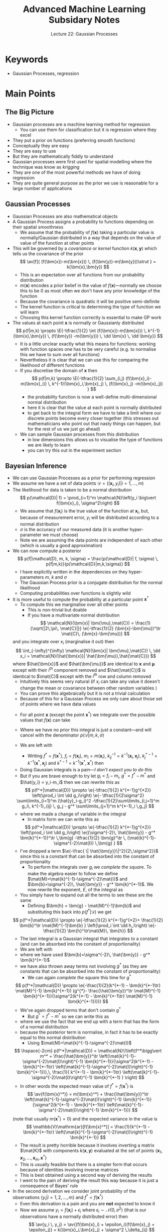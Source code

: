 #+TITLE: Advanced Machine Learning Subsidary Notes
#+SUBTITLE: Lecture 22: Gaussian Processes


* Keywords
  * Gaussian Processes, regression

* Main Points

** The Big Picture
   * Gaussian processes are a machine learning method for regression
     - You can use them for classification but it is regression where they excel
   * They put a prior on functions (preferring smooth functions)
   * Conceptually they are easy
   * They are easy to use
   * But they are mathematically fiddly to understand
   * Gaussian processes were first used for spatial modelling where
     the technique was know as /krigging/
   * They are one of the most powerful methods we have of doing regression
   * They are quite general purpose as the prior we use is reasonable
     for a large number of applications

** Gaussian Processes
   * Gaussian Processes are also mathematical objects
   * A Gaussian Process assigns a  probability to functions
     depending on their spatial smoothness
     - We assume that the probability of $f(\bm{x})$ taking a
       particular value is normally/Gaussian distributed in a way that
       depends on the value of  value of the function at other points
   * This will be governed by a /covariance/ or /kernel/ function
     $k(\bm{x},\bm{y})$  which tells us the covariance of the prior
     $$ \av[f]{ (f(\bm{x})-m(\bm{x})) \, (f(\bm{y})-m(\bm{y}))\strut } =
     k(\bm{x},\bm{y}) $$
     - This is an expectation over all functions from our probability distribution
     - $m(\bm{x})$ encodes a prior belief in the value of
       \(f(\bm{x})\)---normally we choose this to be 0 as most often
       we don't have any prior knowledge of the function
     - Because the covariance is quadratic it will be positive semi-definite
     - The kernel function is critical to determining the type of
       function we will learn
     - Choosing this kernel function correctly is essential to make GP work
   * The values at each point $\bm{x}$ is normally or Gaussianly
     distributed
     $$ p(f|m,k) \propto \E{-\tfrac{1}{2} \int (f(\bm{x})-m(\bm{x})) 
      \, k^{-1}(\bm{x},\bm{y}) \, (f(\bm{y}) -m(\bm{y})) \, \dd \bm{x}
      \, \dd \bm{y}} $$
     - It is a little unclear exactly what this means for functions: working
      with function spaces one has to be very careful (e.g. to
      normalise this we have to sum over all functions)
     - Nevertheless it is clear that we can use this for comparing the
       likelihood of different functions
     - If you discretise the domain of $\bm{x}$ then
       $$ p(f|m,k) \propto \E{-\tfrac{1}{2} \sum_{i,j} (f(\bm{x}_i)-m(\bm{x}_i)) 
        \, k^{-1}(\bm{x}_i,\bm{x}_j) \, (f(\bm{x}_j) -m(\bm{x}_j)) } $$
       + the probability function is now a well-define  multi-dimensional
         normal distribution
       + here it is clear that the value at each point is normally
         distributed
       + to get back to the integral form we have to take a limit where our
	    discrete points become every closer together (this stresses out
	    mathematicians who point out that nasty things can happen, but
	    for the rest of us we just go ahead)
     - We can sample Gaussian processes from this distribution
       + in low dimensions this allows us to visualise the type of
         functions we are likely to learn
       + you can try this out in the experiment section 

** Bayesian Inference
   * We can use Gaussian Processes as a prior for performing regression
   * We assume we have a set of data points $\mathcal{D} = \left( (\bm{x}_i, y_i)
      \big\vert i=1,\ldots, m \right)$
   * The likelihood for data  is taken to be a normal distribution
     $$ p(\mathcal{D}| f) = \prod_{i=1}^m 
      \mathcal{N}\left(y_i \big\vert f(\bm{x}_i), \sigma^2\right) $$
     - We assume that $f(\bm{x}_i)$ is the true value of the function
       at $\bm{x}_i$, but, because of measurement error, $y_i$ will be
       distributed according to a normal distribution
     - $\sigma$ is the accuracy of our measured data (it is another
       hyper-parameter we must choose)
     - Note we are assuming the data points are independent of each other
       (which is usually a good approximation)
   * We can now compute a posterior
     $$ p(f|\mathcal{D}, m, k, \sigma) = \frac{p(\mathcal{D}| f, \sigma)  \,
     p(f|m,k)}{p(\mathcal{D}|m,k,\sigma)}  $$ 
     - I have explicitly written in the dependencies on they
       hyper-parameters $m$, $k$ and $\sigma$
     - The Gaussian Process prior is a conjugate distribution for the
       normal likelihood
     - Computing probabilities over functions is slightly wild
   * It is more useful to compute the probability at a particular
     point $\bm{x}^*$
     - To compute this we marginalise over all other points
       + This is non-trivial but doable
       + If you have a multivariate normal distribution
         $$ \mathcal{N}(\bm{x}| \bm{\mu},\mat{C}) =
         \frac{1}{\sqrt{|2\,\pi\, \mat{C}|}} \e{-\tfrac{1}{2}
         (\bm{x}-\bm{\mu})^\tr \mat{C}\, (\bm{x}-\bm{\mu})} $$
	 and you integrate over $x_i$ (marginalise it out) then
	 $$ \int_{-\infty}^{\infty} \mathcal{N}(\bm{x}|
         \bm{\mu},\mat{C}) \, \dd x_i = \mathcal{N}(\hat{\bm{x}}|
         \hat{\bm{\mu}},\hat{\mat{C}}) $$
	 where $\hat{\bm{x}}$ and $\hat{\bm{\mu}}$ are identical to
         $\bm{x}$ and $\bm{\mu}$ except with their $i^{th}$ component
         removed and $\hat{\mat{C}}$ is identical to $\mat{C}$ except
         with the $i^{th}$ row and column removed
       + Intuitively this seems very natural (if $x_i$ can take any value it
         doesn't change the mean or covariance between other random
         variables )
       + You can prove this algebraically but it is not a trivial calculation
       + Because of this for a Gaussian Process we only care about
         those set of points where we have data values
     - For all point $\bm{x}$ (except the point $\bm{x}^*$) we
       integrate over the possible values that $f(\bm{x})$ can take
     - Where we have no prior this integral is just a constant---and
       will cancel with the denominator $p(\mathcal{D}|m,k,\sigma)$
     - We are left with
       \begin{align*}
       p(f(\bm{x}^*)|\mathcal{D}) \propto \left(\prod_i \int \dd
       f(\bm{x}_i)\right) &
       \e{- \tfrac{1}{2\sigma^2} \sum\limits_{i=1}^m (y_i-f(\bm{x}_i))^2 } 
       \, \e{-\tfrac{1}{2}\sum\limits_{i,j=1}^m
       (f(\bm{x}_i)-m(\bm{x}_i))\, k^{-1}(\bm{x}_i,\bm{x}_j)  \,
       (f(\bm{x}_j)-m(\bm{x}_j))}\\
       & \e{-\sum\limits_{j=1}^m
       (f(\bm{x}^*)-m(\bm{x}^*))\, k^{-1}(\bm{x}^*,\bm{x}_j)  \,
       (f(\bm{x}_j)-m(\bm{x}_j)) } \\
       & \e{ - \tfrac{1}{2} (f(\bm{x}^*)-m(\bm{x}^*))\, k^{-1}(\bm{x}^*,\bm{x}^*)
       (f(\bm{x}^*)-m(\bm{x}^*))}
       \end{align*}
       - Writing $f^*=f(\bm{x}^*)$, $f_i=f(\bm{x}_i)$, $m_i=m(\bm{x}_i)$,
         $k^{-1}_{ij} =k^{-1}(\bm{x}_i,\bm{x}_j)$,
         $k^{*-1}_j=k^{-1}(\bm{x}^*,\bm{x}_j)$ and
         $k^{*-1}=k^{-1}(\bm{x}^*,\bm{x}^*)$  then
	 \begin{align*}
	 p(f^*|\mathcal{D}) \propto  \e{-\tfrac{1}{2} k^{*-1}(f^*-m^*)^2} 
          \left(\prod_i \int \dd f_i\right) &
            \e{- \tfrac{1}{2\sigma^2} \sum\limits_{i=1}^m (y_i-f_i)^2
             -\tfrac{1}{2}\sum\limits_{i,j=1}^m
           (f_i-m_i)\, k^{-1}_{ij}  \, (f_j-m_j)} \\
	   & \e{ -\sum\limits_{j=1}^m
           (f^*-m^*)\, k^{*-1}_{j}  \, (f_j-m_j) }
	   \end{align*}
       - Doing Gaussian integrals is a pain---/I don't expect you to do this/
       - But if you are brave enough to try let $g_i=f_i-m_i$, $g^*=f^*-m^*$ and
         $\hat{y_i} = y_i-m_i$ then we can rewrite this as
	 $$ p(f^*|\mathcal{D}) \propto \e{-\tfrac{1}{2} k^{*-1}g^{*2}}
           \left(\prod_i \int \dd g_i\right) 
            \e{- \tfrac{1}{2\sigma^2} \sum\limits_{i=1}^m (\hat{y}_i-g_i)^2
             -\tfrac{1}{2}\sum\limits_{i,j=1}^m
           g_i\, k^{-1}_{ij}  \, g_j -  g^* \sum\limits_{j=1}^m k^{*-1}_i \,g_j} $$
	 + where we made a change of variable in the integral
       - In matrix form we can write this as
	 $$ p(f^*|\mathcal{D}) \propto \e{-\tfrac{1}{2} k^{*-1}g^{*2}}
         \left(\prod_i \int  \dd g_i\right) 
         \e{(\sigma^{-2}\, \hat{\bm{y}} - g^* \bm{k}^{*-1})^\tr \,\bm{g} -\tfrac{1}{2}
         \bm{g}^\tr \, (\mat{k}^{-1}-\sigma^{-2}\mat{I}) \,\bm{g} } $$
	 - I've dropped a term $\e{-\frac{ \|
           \hat{\bm{y}}\|^2}{2\,\sigma^2}}$ since this is a constant
           that can be absorbed into the constant of proportionality
       - To perform the integrals over $g_i$ we /complete the
         square/.  To make the algebra easier to follow we define
         $\mat{M}=\mat{k}^{-1}-\sigma^{-2}\mat{I}$ and
         $\bm{b}=\sigma^{-2}\, \hat{\bm{y}} - g^* \bm{k}^{*-1}$.  We
         now rewrite  the exponent, $E$, of the  integral as
	 \begin{align*}
	 E &= (\sigma^{-2}\, \hat{\bm{y}} - 
         g^* \bm{k}^{*-1})^\tr \,\bm{g} -\frac{1}{2}
         \bm{g}^\tr  (\mat{k}^{-1}-\sigma^{-2}\mat{I})\, \bm{g}
	 =  \bm{b}^\tr \,\bm{g} -\frac{1}{2}
         \bm{g}^\tr \mat{M} \bm{g} \\
	 &=   -\frac{1}{2} (\bm{g} - \mat{M}^{-1}\bm{b})^\tr \mat{M}\,
         (\bm{g} - \mat{M}^{-1} \bm{b})
         + \frac{1}{2} \bm{b}^\tr \mat{M}^{-1}\bm{b}
	 \end{align*}
	 + You simply have to expand out all the terms to see these
           are the same
       - Defining $\bm{h} = \bm{g} - \mat{M}^{-1}\bm{b}$ and
         substituting this back into  $p(f^*|\mathcal{D})$ we get
	 $$ p(f^*|\mathcal{D}) \propto \e{-\tfrac{1}{2} k^{*-1}g^{*2}+
         \frac{1}{2} \bm{b}^\tr \mat{M}^{-1}\bm{b} }
         \left(\prod_i \int  \dd h_i\right) \e{-\tfrac{1}{2}
         \bm{h}^\tr\mat{M}\, \bm{h}} $$
       - The last integral is a Gaussian integral that integrates to a
         constant (and can be absorbed into the constant of proportionality)
       - We are left with
	 \begin{align*}
	 p(f^*|\mathcal{D}) &\propto \e{-\tfrac{1}{2} k^{*-1}g^{*2}+
         \frac{1}{2} \bm{b}^\tr \mat{M}^{-1}\bm{b}} \\
	 &= \e{-\tfrac{1}{2} k^{*-1}g^{*2}+ \tfrac{1}{2}
         (\sigma^{-2}\, \hat{\bm{y}} - g^* \bm{k}^{*-1})^\tr
	 \mat{M}^{-1}
         (\sigma^{-2}\, \hat{\bm{y}} - g^* \bm{k}^{*-1})}\\
        & \propto \e{-\frac{1}{2}(k^{*-1} - \bm{k}^{*-1\tr}
        \mat{M}^{-1} \bm{k}^{*-1}) g^{*2}
         - \frac{g^*}{\sigma^2} \hat{\bm{y}}^\tr \mat{M}^{-1} \bm{k}^{*-1}}
	 \end{align*}
	 + where we have used $\bm{b}=\sigma^{-2}\, \hat{\bm{y}} - g^*
           \bm{k}^{*-1}$
	 + we have also thrown away terms not involving $g^*$ (as they
           are constants that can be absorbed into the constant of proportionality)
       - We can again /complete the square/ this time for $g^*$
	 $$ p(f^*|\mathcal{D}) \propto \e{-\frac{1}{2}(k^{*-1} - \bm{k}^{*-1\tr}     \mat{M}^{-1} \bm{k}^{*-1}) (g^{*}- \frac{\hat{\bm{y}}^\tr \mat{M}^{-1} \bm{k}^{*-1}}{\sigma^2(k^{*-1} - \bm{k}^{*-1\tr}  \mat{M}^{-1} \bm{k}^{*-1})})} $$
	 + We've again dropped terms that don't contain $g^*$
       - But $g^*=f^*-m^*$ so we can write this as
	 \begin{align*}
	 p(f^*|\mathcal{D}) &\propto \e{-\frac{1}{2}(k^{*-1} -
         \bm{k}^{*-1\tr}     \mat{M}^{-1} \bm{k}^{*-1}) (f^{*}-
	 m^* -   \frac{\hat{\bm{y}}^\tr \mat{M}^{-1}
         \bm{k}^{*-1}}{\sigma^2(k^{*-1} - \bm{k}^{*-1\tr}
         \mat{M}^{-1} \bm{k}^{*-1})})} \\
	 & \propto \mathcal{N}\!\left(f^*\bigg\vert m^* +  \frac{\hat{\bm{y}}^\tr \mat{M}^{-1}
         \bm{k}^{*-1}}{\sigma^2(k^{*-1} - \bm{k}^{*-1\tr}
         \mat{M}^{-1} \bm{k}^{*-1})}, k^{*-1} -
         \bm{k}^{*-1\tr}     \mat{M}^{-1} \bm{k}^{*-1} \right)
         \end{align*}
	 + where we use the fact that we end up with a term that has
           the form of a normal distribution
	 + because the posterior term is normalise, in fact it has to
           be exactly equal to this normal distribution
       - Using $\mat{M}=\mat{k}^{-1}-\sigma^{-2}\mat{I}$ 
	 $$ \hspace{-2cm} p(f^*|\mathcal{D}) =
	 \mathcal{N}\!\left(f^*\bigg\vert m^* +
         \frac{\hat{\bm{y}}^\tr
         \left(\mat{k}^{-1}-\sigma^{-2}\mat{I}\right)^{-1} 
         \bm{k}^{*-1}}{\sigma^2(k^{*-1} - \bm{k}^{*-1\tr}
         \left(\mat{k}^{-1}-\sigma^{-2}\mat{I}\right)^{-1}
         \bm{k}^{*-1})},\, \frac{1}{
        k^{*-1} - \bm{k}^{*-1\tr}
         \left(\mat{k}^{-1}-\sigma^{-2}\mat{I}\right)^{-1}
         \bm{k}^{*-1} } \right) $$
       - In other words the expected mean value of $f^*=f(\bm{x}^*)$
         is
	 $$ \av{f(\bm{x}^*)} = m(\bm{x}^*) +
         \frac{\hat{\bm{y}}^\tr
         \left(\mat{k}^{-1}-\sigma^{-2}\mat{I}\right)^{-1} 
         \bm{k}^{*-1}}{\sigma^2(k^{*-1} - \bm{k}^{*-1\tr}
         \left(\mat{k}^{-1}-\sigma^{-2}\mat{I}\right)^{-1}
         \bm{k}^{*-1})} $$
	 (note that usually $m(\bm{x}^*)=0$)
	 and the expected variance in the value is
	 $$ \mathbb{V}\mathrm{ar}[f(\bm{x}^*)] 
         = \frac{1}{k^{*-1} - \bm{k}^{*-1\tr}
         \left(\mat{k}^{-1}-\sigma^{-2}\mat{I}\right)^{-1}
         \bm{k}^{*-1}} $$
       - The result is pretty horrible because it involves inverting
         a matrix $\mat{K}$ with components $k(\bm{x},\bm{y})$
         evaluated at the set of points
         $\{\bm{x}_1,\bm{x}_2,\ldots,\bm{x}_m,\bm{x}^*\}$
       - This is usually feasible but there is a simpler form
         that occurs because of identities involving inverse matrices
       - This is best obtained using a second way of deriving the results
       - I went to the pain of deriving the result this way because it
         is just a consequence of Bayes' rule
   * In the second derivation we consider joint probability of the
     observations $\{y_i| i=1,2,\ldots,m\}$ and $f^*=f(\bm{x}^*)$
     - Even this derivation is a pain and you are *not* expected to
       know it
     - Now we assume $y_i = f(\bm{x}_i) + \epsilon_i$ where
       $\epsilon_i\sim \mathcal{N}(0,\sigma^2)$ (that is our
       observations have a normally distributed error) then
       $$ \av{y_i \, y_j} =  \av{(f(\bm{x}_i) +
       \epsilon_i)(f(\bm{x}_j) + \epsilon_j)} =
       k(\bm{x}_i,\bm{x}_j) + \sigma^2 \,\delta_{ij} $$
       + since the observation error, $\epsilon_i$, is assumed independent of the
         function value, $f(\bm{x}_i)$
       + here we assume $m(\bm{x})=0$ just to make life simple
     - Similarly
       $$ \av{y_i\,f^*} =  \av{(f(\bm{x}_i) + \epsilon_i) f(\bm{x}^*)} 
       = k(\bm{x}_i,\bm{x}^*) $$
       and
       $$ \av{(f^*)^2} = k(\bm{x}^*,\bm{x}^*) $$
     - Thus
       $$ p(f^*, \bm{y}) = \mathcal{N}\!\left( \begin{pmatrix}  \bm{y}  \\ f_*  \end{pmatrix}
        \bigg \vert \bm{0} ,
        \begin{pmatrix}
        \mat{K} + \sigma^2 \, \mat{I} & \bm{k}^* \\
         \bm{k}^{*\tr} & k^*
        \end{pmatrix}\right) $$
       - where $\mat{K}$ is a matrix with components
         $k(\bm{x}_i,\bm{x}_j)$, $\bm{k}^*$ is a vector with
         components $k(\bm{x}_i,\bm{x}^*)$ and $k^*=k(\bm{x}^*,\bm{x}^*)$
     - We now use an identity involving matrix inverses
       $$  \begin{pmatrix}
        \mat{K} + \sigma^2 \, \mat{I} & \bm{k}^* \\
         \bm{k}^{*\tr} & k^*
        \end{pmatrix}^{-1}
	= \begin{pmatrix}
        \left(\mat{K} + \sigma^2 \, \mat{I} -
       \frac{\bm{k}^{*\tr}\bm{k}^*}{k^*}\right)^{-1}
       & -\frac{ (\mat{K} + \sigma^2 \,
       \mat{I})^{-1}\bm{k}^*}{k^*-\bm{k}^{*\tr}(\mat{K} + \sigma^2 \,
       \mat{I})^{-1}\bm{k}^*} \\
       -\frac{ \bm{k}^{*\tr}(\mat{K} + \sigma^2 \, \mat{I})^{-1}}{k^*-\bm{k}^{*\tr}(\mat{K} + \sigma^2 \, \mat{I})^{-1}\bm{k}^*} 
         & \frac{1}{k^*-\bm{k}^{*\tr}(\mat{K} + \sigma^2 \, \mat{I})^{-1}\bm{k}^*} 
        \end{pmatrix} $$
       + these identities involving inverses of matrices seem to come
         from nowhere---they make working with normal distributions a
         real pain
       + you can prove the identity by multiply the right-hand side by $\begin{pmatrix}
        \mat{K} + \sigma^2 \, \mat{I} & \bm{k}^* \\
         \bm{k}^{*\tr} & k^*
        \end{pmatrix}$ and showing you get the identity
       + if you are tempted to do this then set $\sigma^2=0$ and
         rename $\bm{k}^*$ and $k^*$ so its easier to do the
         algebra---it is a tedious calculation (see exercises)
     - Now we use $p(f^*|\mathcal{D}) = p(f^*|\bm{y}) =
       p(f^*,\bm{y})/p(\bm{y})$
     - All you need to do is collect the terms in $p(f^*,\bm{y})$
       involving $f^*$
       $$ p(f^*|\mathcal{D})  \propto
       \e{-\frac{f^{*2}}{2(k^*-\bm{k}^{*\tr}(\mat{K} + \sigma^2 \, \mat{I})^{-1}\bm{k}^*)}  + \frac{ f^*\,\bm{k}^{*\tr}(\mat{K} + \sigma^2 \, \mat{I})^{-1}\bm{y}}{k^*+\bm{k}^{*\tr}(\mat{K} + \sigma^2 \,  \mat{I})^{-1}\bm{k}^*}  } $$
     - /Completing the square/
      $$ p(f^*|\mathcal{D})  \propto
       \e{-\frac{1}{2(k^*-\bm{k}^{*\tr}(\mat{K} + \sigma^2 \,
       \mat{I})^{-1}\bm{k}^*)} \left( f^* - \bm{k}^{*\tr}(\mat{K} +
       \sigma^2 \, \mat{I})^{-1}\bm{y}\right)^2} $$
     - But as $p(f^*|\mathcal{D})$ must be normalised
       $$ p(f(\bm{x}^*)|\mathcal{D})  = \mathcal{N}\left(f(\bm{x}^*)
       \bigg\vert \bm{k}^{*\tr}(\mat{K} +
       \sigma^2 \, \mat{I})^{-1}\bm{y},\, 
       k^*-\bm{k}^{*\tr}(\mat{K} + \sigma^2 \,
       \mat{I})^{-1}\bm{k}^*\right) $$
     - That is the mean value of $f$ at a point $\bm{x}^*$ is
       $$ \av{f(\bm{x}^*)} =  m(\bm{x}^*) + \bm{k}^{*\tr}(\mat{K} +
       \sigma^2 \, \mat{I})^{-1}\bm{y} $$
       + I've re-instated $m(\bm{x}^*)$ (even though it is usually
         taken to be zero)
     - The variance is given by
       $$ \mathbb{V}\mathrm{ar}[f(\bm{x}^*)]  = k^*-\bm{k}^{*\tr}(\mat{K} + \sigma^2 \,
       \mat{I})^{-1}\bm{k}^* $$
     - This may look completely different from the previous expression
       but surprisingly it is identical (you can demonstrate this numerically)
     - The advantage over the previous methods is that we only need to
       do one matrix inversion (and we get a slightly easier expression)
     - Although the mathematics to get here was horrible the
       expression is extremely easy to compute
     - One of the advantages of Bayesian inference is it provides an
       estimate of its own uncertainty (in this case $\mathbb{V}\mathrm{ar}[f(\bm{x}^*)]$)

** Learning Hyperparameters
   * *Hyperparameters in the Bayesian Framework*
     - As I have said many times to get machine learning to work it is
       vital to choose the hyperparameter properly (we will see this
       is true for GPs)
     - In the Bayesian framework if $\bm{\phi}$ are hyperparameters
       then Bayes' rules says
       $$ p(\bm{x}|\mathcal{D},\bm{\phi}) =
       \frac{p(\mathcal{D}|\bm{x},\bm{\phi}) \,
       p(\bm{x}|\bm{\phi})}{p(\mathcal{D}|\bm{\phi}) } $$
       - this is just Bayes' rule with everything conditioned on the
	 hyperparameters $\bm{\phi}$
     - We can select hyperparameters by considering the *evidence*,
       $p(\mathcal{D}|\bm{\phi})$
       + when the hyperparameters are viewed as different models this is
	 known as *model selection*
       + this is also called the evidence framework
       + We can view the relatively likelihood of one model,
         $\bm{\phi}_1$ compare to a second, $\bm{\phi}_2$ by examining
	 $$ \frac{p(\mathcal{D}|\bm{\phi}_1)}{p(\mathcal{D}|\bm{\phi}_2)} $$
     - If we want to be hyper-Bayesian then we can put a prior,
       $p(\bm{\phi})$, over our hyperparameters and the calculate the
       joint posterior for the parameters of the likelihood
       $\bm{\theta}$ and the hyper-parameters $\bm{\phi}$
       $$ p(\bm{\theta},\bm{\phi}| \mathcal{D}) = \frac{p(\mathcal{D}|
       \bm{\theta},\bm{\phi}) \, p(\bm{\theta}|\bm{\phi}) \, p(\bm{\phi})}{
       p(\mathcal{D})} $$
       + to compute the posterior we are interested in we marginalise
         out the hyperparameters
         $$ p(\bm{\theta}|\mathcal{D}) = \int
         p(\bm{\theta},\bm{\phi}| \mathcal{D}) \,\dd \bm{\phi} $$
       + Often this integral is not computable in closed form and we
         are forced to estimate it using Monte-Carlo techniques
   * *Hyperparameter for Gaussian Processes*
     - For Gaussian Processes this means choosing the right kernel function
     - Here we are in a better positions than in SVMs in that the kernel
       represents the covariance function
     - Given data we could estimate the kernel function using
       $$ \av{y_i,y_j} = k(\bm{x}_i,\bm{x}_j) + \sigma^2 \delta_{ij} $$
     - It would be an inverse problem to estimate $k(\bm{x}_i,\bm{x}_j)$
     - Often we start with a guess of the form of the kernel
     - A very common kernel function is the Gaussian kernel
       $$ k(\bm{x},\bm{y}) = \e{-\frac{\|\bm{x}-\bm{y}\|^2}{2\ell^2}} $$
     - Now $\ell$ is a /scale parameter/ that has to be determined
     - However, a great advantage of Gaussian Processes is that we can
       compute the evidence in closed form
       $$  \logg{p(\mathcal{D}|\bm{\theta})} = - \frac{1}{2} \bm{y}^\tr (\mat{K}+\sigma^2\mat{I})^{-1} \bm{y} - \frac{1}{2}  \logg{|\mat{K}+\sigma^2\mat{I}|} - \frac{m}{2} \log(2\,\pi) $$
       + This allows us to rapidly compare different hyperparameters
         (kernels and noise level)
       + We are not doing this in a fully Bayesian way (we are
         maximising our evidence rather than updating a distribution
         for the hyperparameters) therefore we could overfit
       + However, usually we have relatively few hyperparameters so
         overfitting is less severe

* Exercises

** Working with Gaussians

   This is optional.  Learning to work with Gaussians allows you to
   understand a lot of machine learning techniques, but it is not
   going to be examined.

   1. Integrals involving Gaussians can be done in closed form.  This
      means that they are heavily used in machine learning.  It does,
      however, take a lot of practice to learn how to do these
      integrals.  The starting point is the integral
      \begin{align*}
       I_1 = \int_{-\infty}^{\infty} \e{-x^2/2} \, \dd x = \sqrt{2\,\pi}.
      \end{align*}
      This integral isn't easy.  The trick is to turn this into a two
      dimensional integral and perform the integral in polar
      coordinates. Have a go.
   2. Show by a change of variables
      \begin{align*}
      I_2 = \int_{-\infty}^{\infty} \e{-x^2/(2\,\sigma^{2})} \, \dd x = \sqrt{2\,\pi}\,\sigma.
      \end{align*}
   3. Show that
      \begin{align*}
      I_3 = \int_{-\infty}^{\infty} \e{-x^2/2 + a \,x} \, \frac{\dd x}{\sqrt{2\,\pi}}
      = \e{a^2/2}
      \end{align*}
      This involves completing the square and using a change of
      variables.  It is probably the most frequently used trick
      working with Gaussian integrals.
   4. Show that
      \begin{align*}
      I_4 &= \int_{-\infty}^{\infty} \cdots \int_{-\infty}^{\infty}
       \e{-\tfrac{1}{2} \|\bm{x}\|^2} 
      \dd \bm{x} = (2\,\pi)^{\tfrac{n}{2}}
      \end{align*}
      Often we don't bother writing all the integral signs (one will do)
   5. By writing $\mat{M} =
      \mat{V}\,\mat{\Lambda}\,\mat{V}^{\tr}$ show that
      \begin{align*}
      I_5 = \int_{-\infty}^{\infty}  \e{-\tfrac{1}{2} \bm{x}^{\tr} \mat{M} \bm{x}}  \dd \bm{x} = 
      (2\,\pi)^{\tfrac{n}{2}} \, \frac{1}{\sqrt{|\mat{M}|}}
      \end{align*}
      where $|\mat{M}|$ is the determinant of $\mat{M}$.  Note that
      $|\mat{M}|=|\mat{\Lambda}| = \prod_i \lambda_{i}$.
   6. Show that
      \begin{align*}
      I_6 = \int_{-\infty}^{\infty}  \e{-\tfrac{1}{2} \bm{x}^{\tr} \mat{M}^{-1} \bm{x}}  \dd \bm{x} = 
      (2\,\pi)^{\tfrac{n}{2}} \, \sqrt{|\mat{M}|}
      \end{align*}
      

** Working with Matrix Inverses
   * Modelling using normal (aka Gaussian) distributions is very
     powerful because we can usually computer everything in closed
     form---integrals involving Gaussians are always doable
   * However, there is a twist which makes it extremely painful
     + The normal distribution uses the inverse of the covariance matrix
     + The inverse of matrices are a pain to work with
   * To get nice results we often consider partition matrices into
     four blocks---the inverse of the full matrix can be written in
     terms of the inverse of each block
   * Let's look at a very simple example
     - Show that
       $$ \begin{pmatrix} \mat{K} & \vl \\ \vl^\tr & m \end{pmatrix}^{-1} 
       =  \begin{pmatrix} \left(\mat{K}-\frac{\vl\,\vl^\tr}{m}\right)^{-1}  &
            -\frac{\mat{K}^{-1} \vl}{m-\vl^\tr \mat{K}^{-1}\vl}  \\ 
	    -\frac{\vl^\tr\mat{K}^{-1}}{m-\vl^\tr \mat{K}^{-1}\vl} &
	    \frac{1}{m-\vl^\tr \mat{K}^{-1}\vl} 
       \end{pmatrix} $$
       + $\mat{K}$ is a symmetric matrix, $\ell$ is a vector and $m$ a
         scalar
       + Similar identities exist when $\ell$ and $m$ are matrices,
         but let's keep thing simple
     - Now we can show this by multiply both sides by $\begin{pmatrix}
       \mat{K} & \vl \\ \vl^\tr & m \end{pmatrix}$ (the algebra is
       easier if we multiply on the right)
     - This is still very fiddly to show, so break it down
       + Show that
	 $$ \begin{pmatrix} \mat{A} & \vb \\ \vb^\tr & c \end{pmatrix}
	 \begin{pmatrix} \mat{K} & \vl \\ \vl^\tr & m \end{pmatrix} =
	 \begin{pmatrix} \mat{A}\,\mat{K} + \vb\,\vl^\tr &
         \mat{A}\,\vl + m\,\vb \\ 
         \vb^\tr\mat{K} + c\,\vl^\tr & \vb^\tr \vl + c\,m \end{pmatrix} $$
       + Now you have to show that when $\mat{A} = 
         \left(\mat{K}-\frac{\vl\,\vl^\tr}{m}\right)^{-1}$,
         $\vb=-\frac{\mat{K}^{-1} \vl}{m-\vl^\tr \mat{K}^{-1}\vl}$
	 and $c=\frac{1}{m-\vl^\tr \mat{K}^{-1}\vl}$ that
	 1. $\mat{A}\,\mat{K} + \vb\,\vl^\tr = \mat{I}$
	 2. $\mat{A}\,\vl + m\,\vb = \bm{0}$
	 3. $\vb^\tr\mat{K} + c\,\vl^\tr = \bm{0}^\tr$
	 4. $\vb^\tr \vl + c\,m = 1$
       + To show 1. and 2. take out $\mat{A}$ as a common factor using
         $\mat{I}=\mat{A}\,\mat{A}^{-1}$ (answer below)
	 
* Experiments

** Generate Samples from a Gaussian Processes
   * To generate a Gaussian Process, $\mathcal{GP}(0,k)$, with
     $m(\bm{x})=0$ and covariance
     $$ k(\bm{x},\bm{y})=\e{-\frac{\|\bm{x}-\bm{y}\|^2}{2\,\ell^2}} $$
     a points $\{\bm{x}_i|i=1, 2, \ldots, n\}$
     1. We use first compute the covariance matrix $\mat{K}$ with
        elements $K_{ij} = k(\bm{x}_i,\bm{x}_j)$
     2. Compute the /Cholesky decompostion/ $\mat{L}$ such that
        $\mat{K} = \mat{L}\,\mat{L}^\tr$
	- For any positive definite matrices we can always compute a
          Cholesky decomposition (although beware, due to numerical
          rounding some matrices that should be positive definite,
          appear not to have Cholesky decompositions---you can
          $\epsilon \,\mat{I}$ to your matrix to help)
	- The Cholesky decomposition is a lower diagonal matrix
	- It is used to efficiently solve linear problems involving
          positive definite matrices (it is more efficient and more
          stable than Gaussian elimination)
     3. Now let $\bm{f} = \mat{L}\,\bm{\eta}$ where $\bm{\eta}\sim
        \mathcal{N}(\bm{0},\mat{I})$
	- We note that
	  $$ \av{\bm{f}\,\bm{f}^\tr} = \av{\mat{L}\,\bm{\eta}\,\bm{\eta}^\tr\mat{L}^\tr}
	  = \mat{L}\,\av{\bm{\eta}\,\bm{\eta}^\tr} \mat{L}^\tr
	  = \mat{L}\,\mat{I}\,\mat{L}^\tr =\mat{L}\,\mat{L}^\tr =
          \mat{K} $$
	- Thus $\bm{f}$ can be viewed as samples from a Gaussian Process
	- Draw many different samples and plot them
     4. Experiment with different values of $\ell$

*1-d Gaussian Processes*

#+name: setup-minted
#+BEGIN_SRC octave
x = [-10:0.2:10];    % define some points
n = length(x)
l = 1.0                      % define length scale
K = zeros(n,n);         % define holder
for i = 1:n
  K(i,i) = 1;
  for j = 1:i
    K(j,i) = K(i,j) = exp(-(x(i)-x(j))^2/(2*l)); % define covariance matrix
  endfor
endfor
L = chol(K+0.0001*eye(n));  % cheat to persuade octave K is positive definite
f1 = L*randn(n,1);
f2 = L*randn(n,1);
f3 = L*randn(n,1);
plot(x,f1,x,f2,x,f3)
#+END_SRC

*2-d Gaussian Process*

#+NAME: another-listing
#+BEGIN_SRC octave
range = [-4:0.2:4];    % define some points
n = length(range)
X = zeros(n*n,2);
for i = 1:n
  for j = 1:n
     X((i-1)*n+j,1) = range(i);
     X((i-1)*n+j,2) = range(j);
  endfor
endfor
l = 1.0                      % define length scale
N =length(X)
K = zeros(N,N);  
for i = 1:N
  K(i,i) = 1;
  for j = 1:i
    K(j,i) = K(i,j) = exp(-norm(X(i,:)-X(j,:))^2/(2*l)); % define covariance matrix
  endfor
endfor

L = chol(K+0.0001*eye(N));  % cheat to persuade octave K is positive definite
f = L*randn(N,1);
fm = reshape(f,n,n);
[xx, yy] = meshgrid(range, range);
mesh(xx, yy, fm);
xlabel ("x");
ylabel ("y");
zlabel ("f(x,y)");
title ("2-d Gaussian Process");
#+END_SRC



* Answers
** Working with Gaussians
   1. The Gaussian Integral.
      - We consider the two dimensional integral
        \begin{align*}
          I_1^2 &= \left( \int_{-\infty}^{\infty} \e{-x^2/2} \, \dd x \right)^2 
          \eq \int_{-\infty}^{\infty}\int_{-\infty}^{\infty}
           \e{-x^2/2-y^2/2} \, \dd x  \, \dd y
	  \\
	   &\eq \int_0^{\infty} \int_0^{2\pi} r\, \e{-r^2} \dd r\, \dd
           \theta
	  \eq  \int_0^{\infty} r\, \e{-r^2} \dd r \int_0^{2\pi} \, \dd
           \theta = 2\,\pi
       \end{align*}
	1) Changing the name of the dummy index from $x$ to $y$
	2) Using the change of variable $x = r\,\cos(\theta)$ and
           $y=r\,\sin(\theta)$ so that $\dd x \dd y = r \dd r\, \dd
           \theta$ 
	3) Reordering the integrals and using $\int_0^{\infty} r\,
           \e{-r^2} \dd r=1$ (which you can prove by a change of
           variables   $u = r^2/2$ so that $r\,\dd r = \dd u$)
	Therefore $I_1 = \sqrt{2\,\pi}$.
   2. \reseteq
       \begin{align*}
       I_2 = \int_{-\infty}^{\infty} \e{-x^2/(2\,\sigma^{2})} \, \dd x 
       \eq \sigma \, \int_{-\infty}^{\infty} \e{-u^2/2} \, \dd u \eq \sqrt{2\,\pi}\,\sigma.
       \end{align*}
      1) Using $u = x/\sigma$ so that $\dd x = \sigma\,\dd u$
      2) Using $I_{1}$
   3. \reseteq
      \begin{align*}
      I_2 &=  \int_{-\infty}^{\infty} \e{-x^2/2 + a \,x} \, \frac{\dd x}{\sqrt{2\,\pi}}
      \eq  \int_{-\infty}^{\infty} \e{-\tfrac{1}{2}(x- a)^2 + \tfrac{a^2}{2}} \, \frac{\dd x}{\sqrt{2\,\pi}}
      \\
      &\eq  \e{a^2/2} \int_{-\infty}^{\infty} \e{-\tfrac{1}{2}(x- a)^2} \, \frac{\dd x}{\sqrt{2\,\pi}}
      \eq \e{a^2/2}
      \end{align*}
      1) Using $-x^2/2 + a \,x = -\tfrac{1}{2}(x- a)^2 +
         \tfrac{a^2}{2}}$
      2) Factoring out $\e{a^2/2}$
      3) Making a change of variables $u=x-a$ and using integral $I_1$
   4. \reseteq
      \begin{align*}
      I_4 &= \int_{-\infty}^{\infty} \cdots \int_{-\infty}^{\infty}
       \e{-\tfrac{1}{2} \|\bm{x}\|^2} 
      \dd \bm{x}
      \eq \int_{-\infty}^{\infty} \cdots \int_{-\infty}^{\infty}
      \e{-\tfrac{1}{2} \sum\limits_{i=1}^{n} x_i^2}
      \, \prod_{i=1}^n \dd x_{i}
      \\
      &\eq  \prod_{i=1}^n \left( \int_{-\infty}^{\infty} \e{-\tfrac{x_i^2}{2}}
      \, \dd x_{i} \right) \eq  (2\,\pi)^{\tfrac{n}{2}}
      \end{align*}
      1) Using $\|\bm{x}\|^2=\sum\limits_{i=1}^{n} x_i^2$
      2) Using $\exp(\sum_i a_i) = \prod_i \e{a_i}$ and factoring out
         the different terms
      3) Using integral $I_1$
   5. \reseteq
      \begin{align*}
      I_5 &= \int_{-\infty}^{\infty}  \e{-\tfrac{1}{2} \bm{x}^{\tr}
      \mat{M} \bm{x}}  \dd \bm{x}
      \eq \int_{-\infty}^{\infty}  \e{-\tfrac{1}{2} \bm{x}^{\tr}
      \mat{V}\,\mat{\Lambda}\,\mat{V}^{\tr} \bm{x}}  \dd \bm{x}
      \\
      &\eq \int_{-\infty}^{\infty}  \e{-\tfrac{1}{2} \bm{u}^{\tr}
      \,\mat{\Lambda}\, \bm{u}} \,  \dd \bm{u}
      \eq \int_{-\infty}^{\infty}  \e{-\tfrac{1}{2} \sum_{i} \lambda_i u_i^2}\,  \dd \bm{u}
      \\
      &\eq \prod_{i} \left(  \int_{-\infty}^{\infty}  \e{-\tfrac{1}{2} \lambda_i u_i^2}\,  \dd u_i \right)
      \eq \prod_i \left( \sqrt{\frac{2\pi}{\lambda_i}} \right)
      \eq (2\,\pi)^{n/2} \frac{1}{\sqrt{\prod_i \lambda_i}}
      \eq   \, \frac{(2\,\pi)^{\tfrac{n}{2}}}{\sqrt{|\mat{M}|}}
      \end{align*}
      1) Using $\mat{M} =  \mat{V}\,\mat{\Lambda}\,\mat{V}^{\tr}$ where
      2) Writing $\bm{u} = \mat{V}^{\tr} \bm{x}$.  Note that $\dd
         \bm{u} = |\mat{V}^{\tr}|\, \dd \bm{x}$, but $\mat{V}$ is an
         orthogonal matrix so $|\mat{V}^{\tr}|=1$. So $\dd \bm{u} = \dd \bm{x}$.
      3) $\mat{\Lambda}$ is a diagonal matrix with elements $\Lambda_{ii}=\lambda_i$
      4) Rearranging
      5) Using integral $I_2$ with $\sigma = 1/\sqrt{\lambda_i}$
      6) Rearranging
      7) Using $\prod_i \lambda_{i} = |\mat{M}|$.
   6. This follows using $I_5$ because $|\mat{M}^{-1}|=\frac{1}{|\mat{M}|}$.


** Working with Matrix Inverses
   * Using $\mat{A} = 
         \left(\mat{K}-\frac{\vl\,\vl^\tr}{m}\right)^{-1}$,
         $\vb=-\frac{\mat{K}^{-1} \vl}{m-\vl^\tr \mat{K}^{-1}\vl}$
	 and $c=\frac{1}{m-\vl^\tr \mat{K}^{-1}\vl}$, we show the four identities
     1. 
        \begin{align*}
        \mat{A}\,\mat{K} + \vb\,\vl^\tr
        &= \mat{A}\,\left(\mat{K} + \mat{A}^{-1} \vb\,\vl^\tr\right) \\
	&=\left(\mat{K}-\frac{\vl\,\vl^\tr}{m}\right)^{-1} \,\left(\mat{K} +
        \left(\mat{K}-\frac{\vl\,\vl^\tr}{m}\right)
         \frac{(-\mat{K}^{-1} \vl\,\vl^\tr)}{m-\vl^\tr \mat{K}^{-1}\vl} \right) \\
	 &= \left(\mat{K}-\frac{\vl\,\vl^\tr}{m}\right)^{-1} \,\left(\mat{K} 
	- \frac{\vl\,\vl^\tr}{m-\vl^\tr \mat{K}^{-1}\vl}
	+ \frac{\vl\,\vl^\tr\mat{K}^{-1}\vl\,\vl^\tr/m}{m-\vl^\tr \mat{K}^{-1}\vl} \right)\\
	&= \left(\mat{K}-\frac{\vl\,\vl^\tr}{m}\right)^{-1} \,\left(\mat{K} 
	- \frac{\vl\,\vl^\tr}{m} 
          \frac{m-\vl^\tr \mat{K}^{-1}\vl}{m-\vl^\tr \mat{K}^{-1}\vl}\right) \\
        &= \left(\mat{K}-\frac{\vl\,\vl^\tr}{m}\right)^{-1} \,\left(\mat{K} 
	- \frac{\vl\,\vl^\tr}{m} \right) = \mat{I}
	\end{align*}
     2. 
	\begin{align*}
	\mat{A}\,\vl + m\,\vb 
        &=  \mat{A} \left( \vl + m \,\mat{A}^{-1}\vb\right) \\
	&= \mat{A} \left( \vl - m
        \left(\mat{K}-\frac{\vl\,\vl^\tr}{m}\right)
         \frac{\mat{K}^{-1} \vl}{m-\vl^\tr \mat{K}^{-1}\vl} \right) \\
	&=\mat{A} \left( \vl 
        - \frac{m\,\vl}{m-\vl^\tr \mat{K}^{-1}\vl} (1 -\frac{\vl^\tr \mat{K}^{-1}\vl}{m}) \right)\\
	&= \mat{A} \left( \vl -\vl \right) = \bm{0}
	\end{align*}
     3. 
	$$ \vb^\tr\mat{K} + c\,\vl^\tr = -\frac{\vl^\tr}{m-\vl^\tr
          \mat{K}^{-1}\vl} + \frac{\vl^\tr}{m-\vl^\tr
          \mat{K}^{-1}\vl}= \bm{0}^\tr $$
     4. 
	$$ \vb^\tr \vl + c\,m =  -\frac{\vl^\tr \mat{K}^{-1} \vl}{m-\vl^\tr \mat{K}^{-1}\vl} + \frac{m}{m-\vl^\tr \mat{K}^{-1}\vl} = 1 $$

* COMMENT [[file:pdf/gaussianProcesses.pdf][PDF]] [[file:pdf/gaussianProcesses_prn.pdf][Print]]
* COMMENT [[file:bayes-subsidiary.org][Previous]] [[file:ProbabilisticInference-subsidiary.org][Next]]


* Options                                                  :ARCHIVE:noexport:
#+BEGIN_OPTIONS
#+OPTIONS: toc:nil
#+LATEX_HEADER: \usepackage[a4paper,margin=20mm]{geometry}
#+LATEX_HEADER: \usepackage{amsmath}
#+LATEX_HEADER: \usepackage{amsfonts}
#+LATEX_HEADER: \usepackage{bm}
#+LATEX_HEADER: \newcommand{\tr}{\textsf{T}}
#+LATEX_HEADER: \newcommand{\grad}{\bm{\nabla}}
#+LATEX_HEADER: \newcommand{\av}[2][]{\mathbb{E}_{#1\!}\left[ #2 \right]}
#+LATEX_HEADER: \newcommand{\logg}[1]{\log\!\left( #1 \right)}
#+LATEX_HEADER: \newcommand{\e}[1]{{\rm e}^{#1}}
#+LATEX_HEADER: \newcommand{\E}[1]{{\rm e}^{\displaystyle #1}}
#+LATEX_HEADER: \newcommand{\dd}{\mathrm{d}}
#+LATEX_HEADER: \newcommand{\normal}[1]{\mathcal{N}\!\left( #1 \right)}
#+LATEX_HEADER: \newcounter{eqCounter}
#+LATEX_HEADER: \setcounter{eqCounter}{0}
#+LATEX_HEADER: \newcommand{\reseteq}{\setcounter{eqCounter}{0}}
#+LATEX_HEADER: \newcommand{\eq}[1][=]{\stepcounter{eqCounter}\stackrel{\text{\tiny(\alph{eqCounter})}}{#1}}
#+LATEX_HEADER: \newcommand{\argmax}{\mathop{\mathrm{argmax}}}
#+LATEX_HEADER: \DeclareMathAlphabet{\mat}{OT1}{cmss}{bx}{n}
#+LATEX_HEADER: \newcommand{\vl}{\bm{\ell}}
#+LATEX_HEADER: \newcommand{\vb}{\bm{b}}
#+LATEX_CLASS: article
#+LaTeX_HEADER: \usepackage{minted}
#+LaTeX_HEADER: \usemintedstyle{emacs}
#+LaTeX_HEADER: \usepackage[T1]{fontenc}
#+LaTeX_HEADER: \usepackage[scaled]{beraserif}
#+LaTeX_HEADER: \usepackage[scaled]{berasans}
#+LaTeX_HEADER: \usepackage[scaled]{beramono}
#+END_OPTIONS

